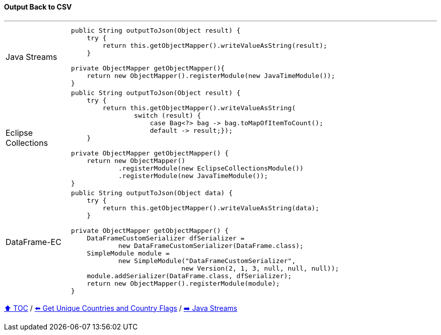 ==== Output Back to CSV

---

[cols="15a,85a"]
|====
| Java Streams
|
[source,java,linenums,highlight=3..3]
----
public String outputToJson(Object result) {
    try {
        return this.getObjectMapper().writeValueAsString(result);
    }

private ObjectMapper getObjectMapper(){
    return new ObjectMapper().registerModule(new JavaTimeModule());
}
----
| Eclipse Collections
|
[source,java,linenums,highlight=2..8]
----
public String outputToJson(Object result) {
    try {
        return this.getObjectMapper().writeValueAsString(
                switch (result) {
                    case Bag<?> bag -> bag.toMapOfItemToCount();
                    default -> result;});
    }

private ObjectMapper getObjectMapper() {
    return new ObjectMapper()
            .registerModule(new EclipseCollectionsModule())
            .registerModule(new JavaTimeModule());
}

----
| DataFrame-EC
|
[source,java,linenums,highlight=2..4]
----
public String outputToJson(Object data) {
    try {
        return this.getObjectMapper().writeValueAsString(data);
    }

private ObjectMapper getObjectMapper() {
    DataFrameCustomSerializer dfSerializer =
            new DataFrameCustomSerializer(DataFrame.class);
    SimpleModule module =
            new SimpleModule("DataFrameCustomSerializer",
                            new Version(2, 1, 3, null, null, null));
    module.addSerializer(DataFrame.class, dfSerializer);
    return new ObjectMapper().registerModule(module);
}
----
|====

link:toc.adoc[⬆️ TOC] /
link:./03_10_conference_explorer_get_unique_values.adoc[⬅️ Get Unique Countries and Country Flags] /
link:./04_java_streams.adoc[➡️ Java Streams]


